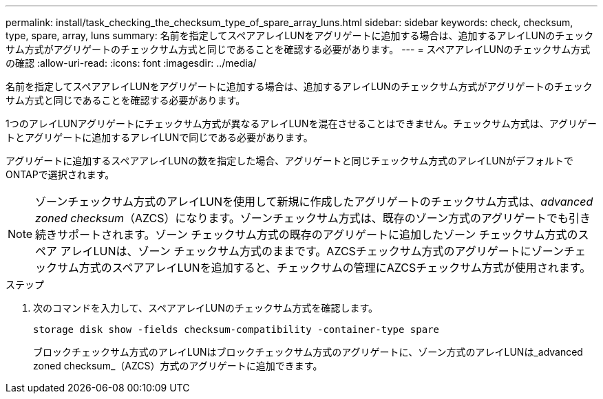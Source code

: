 ---
permalink: install/task_checking_the_checksum_type_of_spare_array_luns.html 
sidebar: sidebar 
keywords: check, checksum, type, spare, array, luns 
summary: 名前を指定してスペアアレイLUNをアグリゲートに追加する場合は、追加するアレイLUNのチェックサム方式がアグリゲートのチェックサム方式と同じであることを確認する必要があります。 
---
= スペアアレイLUNのチェックサム方式の確認
:allow-uri-read: 
:icons: font
:imagesdir: ../media/


[role="lead"]
名前を指定してスペアアレイLUNをアグリゲートに追加する場合は、追加するアレイLUNのチェックサム方式がアグリゲートのチェックサム方式と同じであることを確認する必要があります。

1つのアレイLUNアグリゲートにチェックサム方式が異なるアレイLUNを混在させることはできません。チェックサム方式は、アグリゲートとアグリゲートに追加するアレイLUNで同じである必要があります。

アグリゲートに追加するスペアアレイLUNの数を指定した場合、アグリゲートと同じチェックサム方式のアレイLUNがデフォルトでONTAPで選択されます。

[NOTE]
====
ゾーンチェックサム方式のアレイLUNを使用して新規に作成したアグリゲートのチェックサム方式は、_advanced zoned checksum_（AZCS）になります。ゾーンチェックサム方式は、既存のゾーン方式のアグリゲートでも引き続きサポートされます。ゾーン チェックサム方式の既存のアグリゲートに追加したゾーン チェックサム方式のスペア アレイLUNは、ゾーン チェックサム方式のままです。AZCSチェックサム方式のアグリゲートにゾーンチェックサム方式のスペアアレイLUNを追加すると、チェックサムの管理にAZCSチェックサム方式が使用されます。

====
.ステップ
. 次のコマンドを入力して、スペアアレイLUNのチェックサム方式を確認します。
+
`storage disk show -fields checksum-compatibility -container-type spare`

+
ブロックチェックサム方式のアレイLUNはブロックチェックサム方式のアグリゲートに、ゾーン方式のアレイLUNは_advanced zoned checksum_（AZCS）方式のアグリゲートに追加できます。


